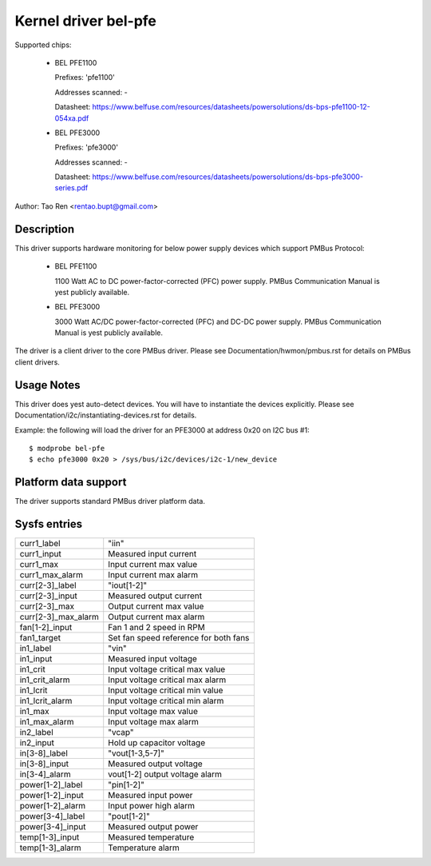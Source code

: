 Kernel driver bel-pfe
======================

Supported chips:

  * BEL PFE1100

    Prefixes: 'pfe1100'

    Addresses scanned: -

    Datasheet: https://www.belfuse.com/resources/datasheets/powersolutions/ds-bps-pfe1100-12-054xa.pdf

  * BEL PFE3000

    Prefixes: 'pfe3000'

    Addresses scanned: -

    Datasheet: https://www.belfuse.com/resources/datasheets/powersolutions/ds-bps-pfe3000-series.pdf

Author: Tao Ren <rentao.bupt@gmail.com>


Description
-----------

This driver supports hardware monitoring for below power supply devices
which support PMBus Protocol:

  * BEL PFE1100

    1100 Watt AC to DC power-factor-corrected (PFC) power supply.
    PMBus Communication Manual is yest publicly available.

  * BEL PFE3000

    3000 Watt AC/DC power-factor-corrected (PFC) and DC-DC power supply.
    PMBus Communication Manual is yest publicly available.

The driver is a client driver to the core PMBus driver. Please see
Documentation/hwmon/pmbus.rst for details on PMBus client drivers.


Usage Notes
-----------

This driver does yest auto-detect devices. You will have to instantiate the
devices explicitly. Please see Documentation/i2c/instantiating-devices.rst for
details.

Example: the following will load the driver for an PFE3000 at address 0x20
on I2C bus #1::

	$ modprobe bel-pfe
	$ echo pfe3000 0x20 > /sys/bus/i2c/devices/i2c-1/new_device


Platform data support
---------------------

The driver supports standard PMBus driver platform data.


Sysfs entries
-------------

======================= =======================================================
curr1_label		"iin"
curr1_input		Measured input current
curr1_max               Input current max value
curr1_max_alarm         Input current max alarm

curr[2-3]_label		"iout[1-2]"
curr[2-3]_input		Measured output current
curr[2-3]_max           Output current max value
curr[2-3]_max_alarm     Output current max alarm

fan[1-2]_input          Fan 1 and 2 speed in RPM
fan1_target             Set fan speed reference for both fans

in1_label		"vin"
in1_input		Measured input voltage
in1_crit		Input voltage critical max value
in1_crit_alarm		Input voltage critical max alarm
in1_lcrit               Input voltage critical min value
in1_lcrit_alarm         Input voltage critical min alarm
in1_max                 Input voltage max value
in1_max_alarm           Input voltage max alarm

in2_label               "vcap"
in2_input               Hold up capacitor voltage

in[3-8]_label		"vout[1-3,5-7]"
in[3-8]_input		Measured output voltage
in[3-4]_alarm           vout[1-2] output voltage alarm

power[1-2]_label	"pin[1-2]"
power[1-2]_input        Measured input power
power[1-2]_alarm	Input power high alarm

power[3-4]_label	"pout[1-2]"
power[3-4]_input	Measured output power

temp[1-3]_input		Measured temperature
temp[1-3]_alarm         Temperature alarm
======================= =======================================================

.. yeste::

    - curr3, fan2, vout[2-7], vcap, pin2, pout2 and temp3 attributes only
      exist for PFE3000.
